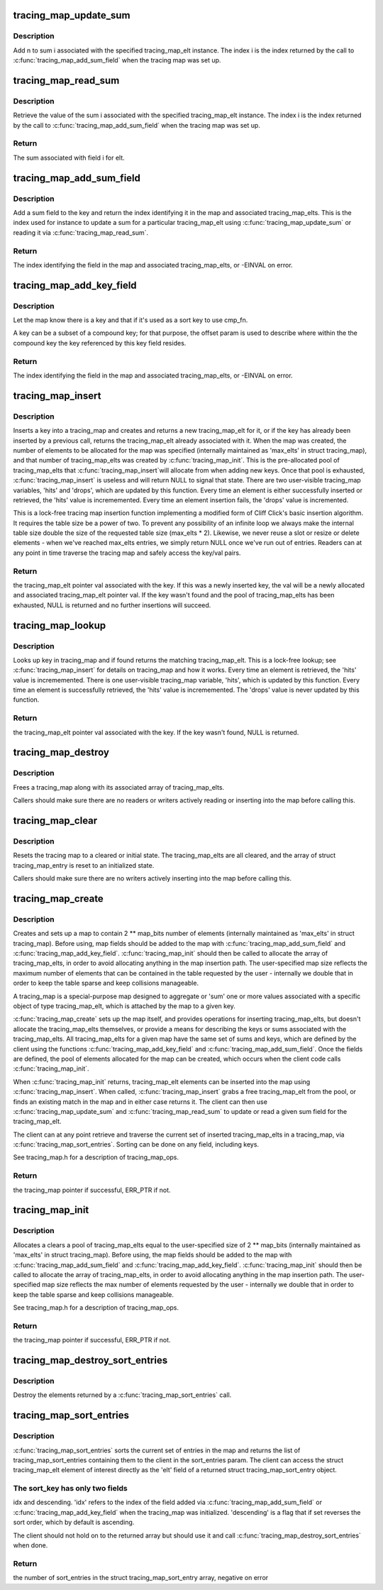 .. -*- coding: utf-8; mode: rst -*-
.. src-file: kernel/trace/tracing_map.c

.. _`tracing_map_update_sum`:

tracing_map_update_sum
======================

.. c:function:: void tracing_map_update_sum(struct tracing_map_elt *elt, unsigned int i, u64 n)

    Add a value to a tracing_map_elt's sum field

    :param struct tracing_map_elt \*elt:
        The tracing_map_elt

    :param unsigned int i:
        The index of the given sum associated with the tracing_map_elt

    :param u64 n:
        The value to add to the sum

.. _`tracing_map_update_sum.description`:

Description
-----------

Add n to sum i associated with the specified tracing_map_elt
instance.  The index i is the index returned by the call to
\ :c:func:`tracing_map_add_sum_field`\  when the tracing map was set up.

.. _`tracing_map_read_sum`:

tracing_map_read_sum
====================

.. c:function:: u64 tracing_map_read_sum(struct tracing_map_elt *elt, unsigned int i)

    Return the value of a tracing_map_elt's sum field

    :param struct tracing_map_elt \*elt:
        The tracing_map_elt

    :param unsigned int i:
        The index of the given sum associated with the tracing_map_elt

.. _`tracing_map_read_sum.description`:

Description
-----------

Retrieve the value of the sum i associated with the specified
tracing_map_elt instance.  The index i is the index returned by the
call to \ :c:func:`tracing_map_add_sum_field`\  when the tracing map was set
up.

.. _`tracing_map_read_sum.return`:

Return
------

The sum associated with field i for elt.

.. _`tracing_map_add_sum_field`:

tracing_map_add_sum_field
=========================

.. c:function:: int tracing_map_add_sum_field(struct tracing_map *map)

    Add a field describing a tracing_map sum

    :param struct tracing_map \*map:
        The tracing_map

.. _`tracing_map_add_sum_field.description`:

Description
-----------

Add a sum field to the key and return the index identifying it in
the map and associated tracing_map_elts.  This is the index used
for instance to update a sum for a particular tracing_map_elt using
\ :c:func:`tracing_map_update_sum`\  or reading it via \ :c:func:`tracing_map_read_sum`\ .

.. _`tracing_map_add_sum_field.return`:

Return
------

The index identifying the field in the map and associated
tracing_map_elts, or -EINVAL on error.

.. _`tracing_map_add_key_field`:

tracing_map_add_key_field
=========================

.. c:function:: int tracing_map_add_key_field(struct tracing_map *map, unsigned int offset, tracing_map_cmp_fn_t cmp_fn)

    Add a field describing a tracing_map key

    :param struct tracing_map \*map:
        The tracing_map

    :param unsigned int offset:
        The offset within the key

    :param tracing_map_cmp_fn_t cmp_fn:
        The comparison function that will be used to sort on the key

.. _`tracing_map_add_key_field.description`:

Description
-----------

Let the map know there is a key and that if it's used as a sort key
to use cmp_fn.

A key can be a subset of a compound key; for that purpose, the
offset param is used to describe where within the the compound key
the key referenced by this key field resides.

.. _`tracing_map_add_key_field.return`:

Return
------

The index identifying the field in the map and associated
tracing_map_elts, or -EINVAL on error.

.. _`tracing_map_insert`:

tracing_map_insert
==================

.. c:function:: struct tracing_map_elt *tracing_map_insert(struct tracing_map *map, void *key)

    Insert key and/or retrieve val from a tracing_map

    :param struct tracing_map \*map:
        The tracing_map to insert into

    :param void \*key:
        The key to insert

.. _`tracing_map_insert.description`:

Description
-----------

Inserts a key into a tracing_map and creates and returns a new
tracing_map_elt for it, or if the key has already been inserted by
a previous call, returns the tracing_map_elt already associated
with it.  When the map was created, the number of elements to be
allocated for the map was specified (internally maintained as
'max_elts' in struct tracing_map), and that number of
tracing_map_elts was created by \ :c:func:`tracing_map_init`\ .  This is the
pre-allocated pool of tracing_map_elts that \ :c:func:`tracing_map_insert`\ 
will allocate from when adding new keys.  Once that pool is
exhausted, \ :c:func:`tracing_map_insert`\  is useless and will return NULL to
signal that state.  There are two user-visible tracing_map
variables, 'hits' and 'drops', which are updated by this function.
Every time an element is either successfully inserted or retrieved,
the 'hits' value is incrememented.  Every time an element insertion
fails, the 'drops' value is incremented.

This is a lock-free tracing map insertion function implementing a
modified form of Cliff Click's basic insertion algorithm.  It
requires the table size be a power of two.  To prevent any
possibility of an infinite loop we always make the internal table
size double the size of the requested table size (max_elts \* 2).
Likewise, we never reuse a slot or resize or delete elements - when
we've reached max_elts entries, we simply return NULL once we've
run out of entries.  Readers can at any point in time traverse the
tracing map and safely access the key/val pairs.

.. _`tracing_map_insert.return`:

Return
------

the tracing_map_elt pointer val associated with the key.
If this was a newly inserted key, the val will be a newly allocated
and associated tracing_map_elt pointer val.  If the key wasn't
found and the pool of tracing_map_elts has been exhausted, NULL is
returned and no further insertions will succeed.

.. _`tracing_map_lookup`:

tracing_map_lookup
==================

.. c:function:: struct tracing_map_elt *tracing_map_lookup(struct tracing_map *map, void *key)

    Retrieve val from a tracing_map

    :param struct tracing_map \*map:
        The tracing_map to perform the lookup on

    :param void \*key:
        The key to look up

.. _`tracing_map_lookup.description`:

Description
-----------

Looks up key in tracing_map and if found returns the matching
tracing_map_elt.  This is a lock-free lookup; see
\ :c:func:`tracing_map_insert`\  for details on tracing_map and how it works.
Every time an element is retrieved, the 'hits' value is
incrememented.  There is one user-visible tracing_map variable,
'hits', which is updated by this function.  Every time an element
is successfully retrieved, the 'hits' value is incrememented.  The
'drops' value is never updated by this function.

.. _`tracing_map_lookup.return`:

Return
------

the tracing_map_elt pointer val associated with the key.
If the key wasn't found, NULL is returned.

.. _`tracing_map_destroy`:

tracing_map_destroy
===================

.. c:function:: void tracing_map_destroy(struct tracing_map *map)

    Destroy a tracing_map

    :param struct tracing_map \*map:
        The tracing_map to destroy

.. _`tracing_map_destroy.description`:

Description
-----------

Frees a tracing_map along with its associated array of
tracing_map_elts.

Callers should make sure there are no readers or writers actively
reading or inserting into the map before calling this.

.. _`tracing_map_clear`:

tracing_map_clear
=================

.. c:function:: void tracing_map_clear(struct tracing_map *map)

    Clear a tracing_map

    :param struct tracing_map \*map:
        The tracing_map to clear

.. _`tracing_map_clear.description`:

Description
-----------

Resets the tracing map to a cleared or initial state.  The
tracing_map_elts are all cleared, and the array of struct
tracing_map_entry is reset to an initialized state.

Callers should make sure there are no writers actively inserting
into the map before calling this.

.. _`tracing_map_create`:

tracing_map_create
==================

.. c:function:: struct tracing_map *tracing_map_create(unsigned int map_bits, unsigned int key_size, const struct tracing_map_ops *ops, void *private_data)

    Create a lock-free map and element pool

    :param unsigned int map_bits:
        The size of the map (2 \*\* map_bits)

    :param unsigned int key_size:
        The size of the key for the map in bytes

    :param const struct tracing_map_ops \*ops:
        Optional client-defined tracing_map_ops instance

    :param void \*private_data:
        Client data associated with the map

.. _`tracing_map_create.description`:

Description
-----------

Creates and sets up a map to contain 2 \*\* map_bits number of
elements (internally maintained as 'max_elts' in struct
tracing_map).  Before using, map fields should be added to the map
with \ :c:func:`tracing_map_add_sum_field`\  and \ :c:func:`tracing_map_add_key_field`\ .
\ :c:func:`tracing_map_init`\  should then be called to allocate the array of
tracing_map_elts, in order to avoid allocating anything in the map
insertion path.  The user-specified map size reflects the maximum
number of elements that can be contained in the table requested by
the user - internally we double that in order to keep the table
sparse and keep collisions manageable.

A tracing_map is a special-purpose map designed to aggregate or
'sum' one or more values associated with a specific object of type
tracing_map_elt, which is attached by the map to a given key.

\ :c:func:`tracing_map_create`\  sets up the map itself, and provides
operations for inserting tracing_map_elts, but doesn't allocate the
tracing_map_elts themselves, or provide a means for describing the
keys or sums associated with the tracing_map_elts.  All
tracing_map_elts for a given map have the same set of sums and
keys, which are defined by the client using the functions
\ :c:func:`tracing_map_add_key_field`\  and \ :c:func:`tracing_map_add_sum_field`\ .  Once
the fields are defined, the pool of elements allocated for the map
can be created, which occurs when the client code calls
\ :c:func:`tracing_map_init`\ .

When \ :c:func:`tracing_map_init`\  returns, tracing_map_elt elements can be
inserted into the map using \ :c:func:`tracing_map_insert`\ .  When called,
\ :c:func:`tracing_map_insert`\  grabs a free tracing_map_elt from the pool, or
finds an existing match in the map and in either case returns it.
The client can then use \ :c:func:`tracing_map_update_sum`\  and
\ :c:func:`tracing_map_read_sum`\  to update or read a given sum field for the
tracing_map_elt.

The client can at any point retrieve and traverse the current set
of inserted tracing_map_elts in a tracing_map, via
\ :c:func:`tracing_map_sort_entries`\ .  Sorting can be done on any field,
including keys.

See tracing_map.h for a description of tracing_map_ops.

.. _`tracing_map_create.return`:

Return
------

the tracing_map pointer if successful, ERR_PTR if not.

.. _`tracing_map_init`:

tracing_map_init
================

.. c:function:: int tracing_map_init(struct tracing_map *map)

    Allocate and clear a map's tracing_map_elts

    :param struct tracing_map \*map:
        The tracing_map to initialize

.. _`tracing_map_init.description`:

Description
-----------

Allocates a clears a pool of tracing_map_elts equal to the
user-specified size of 2 \*\* map_bits (internally maintained as
'max_elts' in struct tracing_map).  Before using, the map fields
should be added to the map with \ :c:func:`tracing_map_add_sum_field`\  and
\ :c:func:`tracing_map_add_key_field`\ .  \ :c:func:`tracing_map_init`\  should then be
called to allocate the array of tracing_map_elts, in order to avoid
allocating anything in the map insertion path.  The user-specified
map size reflects the max number of elements requested by the user
- internally we double that in order to keep the table sparse and
keep collisions manageable.

See tracing_map.h for a description of tracing_map_ops.

.. _`tracing_map_init.return`:

Return
------

the tracing_map pointer if successful, ERR_PTR if not.

.. _`tracing_map_destroy_sort_entries`:

tracing_map_destroy_sort_entries
================================

.. c:function:: void tracing_map_destroy_sort_entries(struct tracing_map_sort_entry **entries, unsigned int n_entries)

    Destroy an array of sort entries

    :param struct tracing_map_sort_entry \*\*entries:
        The entries to destroy

    :param unsigned int n_entries:
        The number of entries in the array

.. _`tracing_map_destroy_sort_entries.description`:

Description
-----------

Destroy the elements returned by a \ :c:func:`tracing_map_sort_entries`\  call.

.. _`tracing_map_sort_entries`:

tracing_map_sort_entries
========================

.. c:function:: int tracing_map_sort_entries(struct tracing_map *map, struct tracing_map_sort_key *sort_keys, unsigned int n_sort_keys, struct tracing_map_sort_entry ***sort_entries)

    Sort the current set of tracing_map_elts in a map

    :param struct tracing_map \*map:
        The tracing_map

    :param struct tracing_map_sort_key \*sort_keys:
        *undescribed*

    :param unsigned int n_sort_keys:
        *undescribed*

    :param struct tracing_map_sort_entry \*\*\*sort_entries:
        outval: pointer to allocated and sorted array of entries

.. _`tracing_map_sort_entries.description`:

Description
-----------

\ :c:func:`tracing_map_sort_entries`\  sorts the current set of entries in the
map and returns the list of tracing_map_sort_entries containing
them to the client in the sort_entries param.  The client can
access the struct tracing_map_elt element of interest directly as
the 'elt' field of a returned struct tracing_map_sort_entry object.

.. _`tracing_map_sort_entries.the-sort_key-has-only-two-fields`:

The sort_key has only two fields
--------------------------------

idx and descending.  'idx' refers
to the index of the field added via \ :c:func:`tracing_map_add_sum_field`\  or
\ :c:func:`tracing_map_add_key_field`\  when the tracing_map was initialized.
'descending' is a flag that if set reverses the sort order, which
by default is ascending.

The client should not hold on to the returned array but should use
it and call \ :c:func:`tracing_map_destroy_sort_entries`\  when done.

.. _`tracing_map_sort_entries.return`:

Return
------

the number of sort_entries in the struct tracing_map_sort_entry
array, negative on error

.. This file was automatic generated / don't edit.

